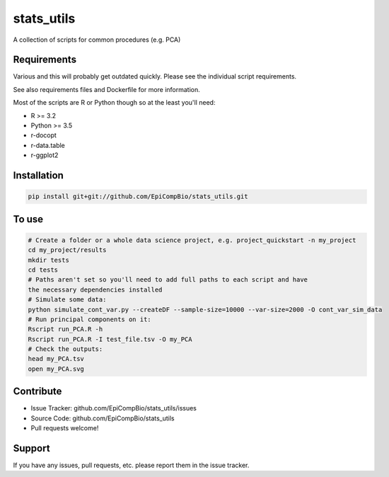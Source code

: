 .. .. include:: substitution_vars.rst

.. GitHub doe not render rst substitutions

.. copy across your travis "build..." logo so that it appears in your Github page

.. .. image:: https://travis-ci.org/EpiCompBio/stats_utils.svg?branch=master
    :target: https://travis-ci.org/EpiCompBio/stats_utils

.. do the same for ReadtheDocs image:

.. note that if your project is called project_Super readthedocs will convert
.. it to project-super

.. .. image:: https://readthedocs.org/projects/stats_utils/badge/?version=latest
    :target: http://stats_utils.readthedocs.io/en/latest/?badge=latest
    :alt: Documentation Status

 .. Edit manually:

.. .. Zenodo gives a number instead, this needs to be put in manually here:
   .. image:: https://zenodo.org/badge/#######.svg
      :target: https://zenodo.org/badge/latestdoi/#####

################################################
stats_utils
################################################


.. The following is a modified template from RTD
    http://www.writethedocs.org/guide/writing/beginners-guide-to-docs/#id1

.. For a discussion/approach see 
    http://tom.preston-werner.com/2010/08/23/readme-driven-development.html

A collection of scripts for common procedures (e.g. PCA)


Requirements
------------

Various and this will probably get outdated quickly. Please see the individual script requirements.

See also requirements files and Dockerfile for more information.

Most of the scripts are R or Python though so at the least you'll need:

* R >= 3.2
* Python >= 3.5
* r-docopt
* r-data.table
* r-ggplot2


Installation
------------

.. code-block:: bash
   
    pip install git+git://github.com/EpiCompBio/stats_utils.git


To use
------

.. code-block:: bash

    # Create a folder or a whole data science project, e.g. project_quickstart -n my_project
    cd my_project/results
    mkdir tests
    cd tests
    # Paths aren't set so you'll need to add full paths to each script and have
    the necessary dependencies installed
    # Simulate some data:
    python simulate_cont_var.py --createDF --sample-size=10000 --var-size=2000 -O cont_var_sim_data
    # Run principal components on it:
    Rscript run_PCA.R -h
    Rscript run_PCA.R -I test_file.tsv -O my_PCA
    # Check the outputs: 
    head my_PCA.tsv
    open my_PCA.svg

Contribute
----------

- Issue Tracker: github.com/EpiCompBio/stats_utils/issues
- Source Code: github.com/EpiCompBio/stats_utils
- Pull requests welcome!


Support
-------

If you have any issues, pull requests, etc. please report them in the issue tracker. 


